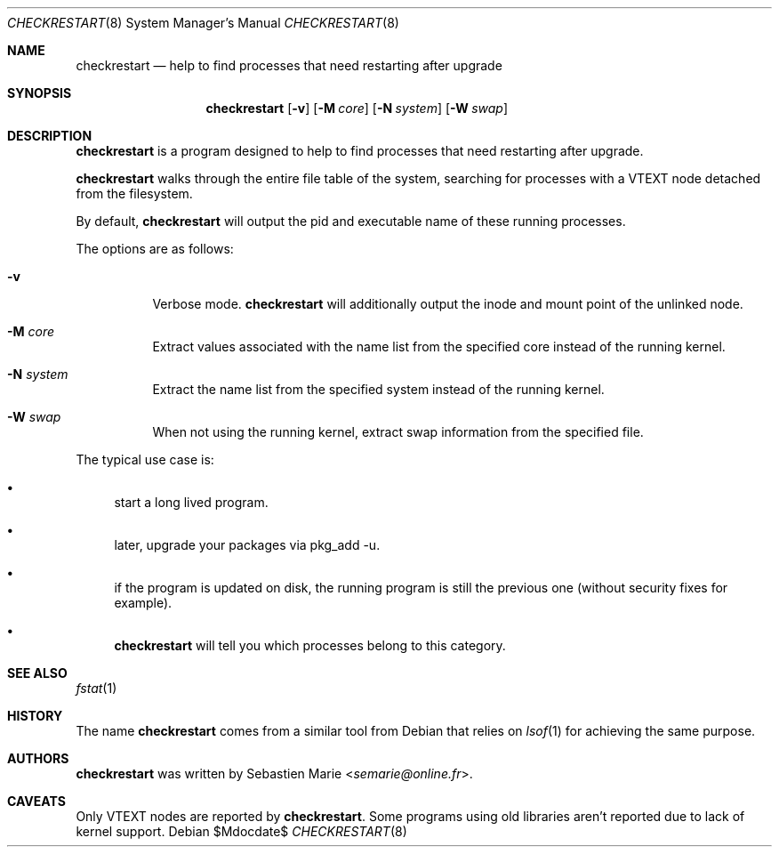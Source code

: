 .\"
.\" Copyright (c) 2016 Sebastien Marie <semarie@online.fr>
.\"
.\" Permission to use, copy, modify, and distribute this software for any
.\" purpose with or without fee is hereby granted, provided that the above
.\" copyright notice and this permission notice appear in all copies.
.\"
.\" THE SOFTWARE IS PROVIDED "AS IS" AND THE AUTHOR DISCLAIMS ALL WARRANTIES
.\" WITH REGARD TO THIS SOFTWARE INCLUDING ALL IMPLIED WARRANTIES OF
.\" MERCHANTABILITY AND FITNESS. IN NO EVENT SHALL THE AUTHOR BE LIABLE FOR
.\" ANY SPECIAL, DIRECT, INDIRECT, OR CONSEQUENTIAL DAMAGES OR ANY DAMAGES
.\" WHATSOEVER RESULTING FROM LOSS OF USE, DATA OR PROFITS, WHETHER IN AN
.\" ACTION OF CONTRACT, NEGLIGENCE OR OTHER TORTIOUS ACTION, ARISING OUT OF
.\" OR IN CONNECTION WITH THE USE OR PERFORMANCE OF THIS SOFTWARE.
.\"
.Dd $Mdocdate$
.Dt CHECKRESTART 8
.Os
.Sh NAME
.Nm checkrestart
.Nd help to find processes that need restarting after upgrade
.Sh SYNOPSIS
.Nm
.Op Fl v
.Op Fl M Ar core
.Op Fl N Ar system
.Op Fl W Ar swap
.Sh DESCRIPTION
.Nm
is a program designed to help to find processes that need restarting after
upgrade.
.Pp
.Nm
walks through the entire file table of the system, searching for processes
with a
.Dv VTEXT
node detached from the filesystem.
.Pp
By default,
.Nm
will output the pid and executable name of these running processes.
.Pp
The options are as follows:
.Bl -tag -width Ds
.It Fl v
Verbose mode.
.Nm
will additionally output the inode and mount point of the unlinked node.
.It Fl M Ar core
Extract values associated with the name list from the specified
core instead of the running kernel.
.It Fl N Ar system
Extract the name list from the specified system instead of the
running kernel.
.It Fl W Ar swap
When not using the running kernel, extract swap information from
the specified file.
.El
.Pp
The typical use case is:
.Bl -bullet
.It
start a long lived program.
.It
later, upgrade your packages via pkg_add -u.
.It
if the program is updated on disk, the running program is still
the previous one (without security fixes for example).
.It
.Nm
will tell you which processes belong to this category.
.El
.Sh SEE ALSO
.Xr fstat 1
.Sh HISTORY
The name
.Nm checkrestart
comes from a similar tool from
Debian
that relies on
.Xr lsof 1
for achieving the same purpose.
.Sh AUTHORS
.An -nosplit
.Nm
was written by
.An Sebastien Marie Aq Mt semarie@online.fr .
.Sh CAVEATS
Only
.Dv VTEXT
nodes are reported by
.Nm .
Some programs using old libraries aren't reported
due to lack of kernel support.
